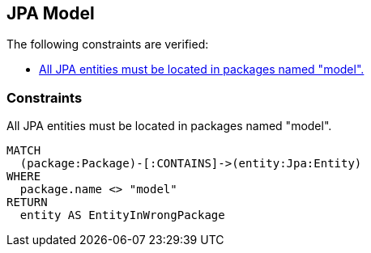 [[model:Default]]
[role=group,includesConstraints="model:JpaEntityInModelPackage"]
== JPA Model

The following constraints are verified:

- <<model:JpaEntityInModelPackage>>

=== Constraints

[[model:JpaEntityInModelPackage]]
.All JPA entities must be located in packages named "model".
[source,cypher,role=constraint,requiresConcepts="jpa2:Entity"]
----
MATCH
  (package:Package)-[:CONTAINS]->(entity:Jpa:Entity)
WHERE
  package.name <> "model"
RETURN
  entity AS EntityInWrongPackage
----


